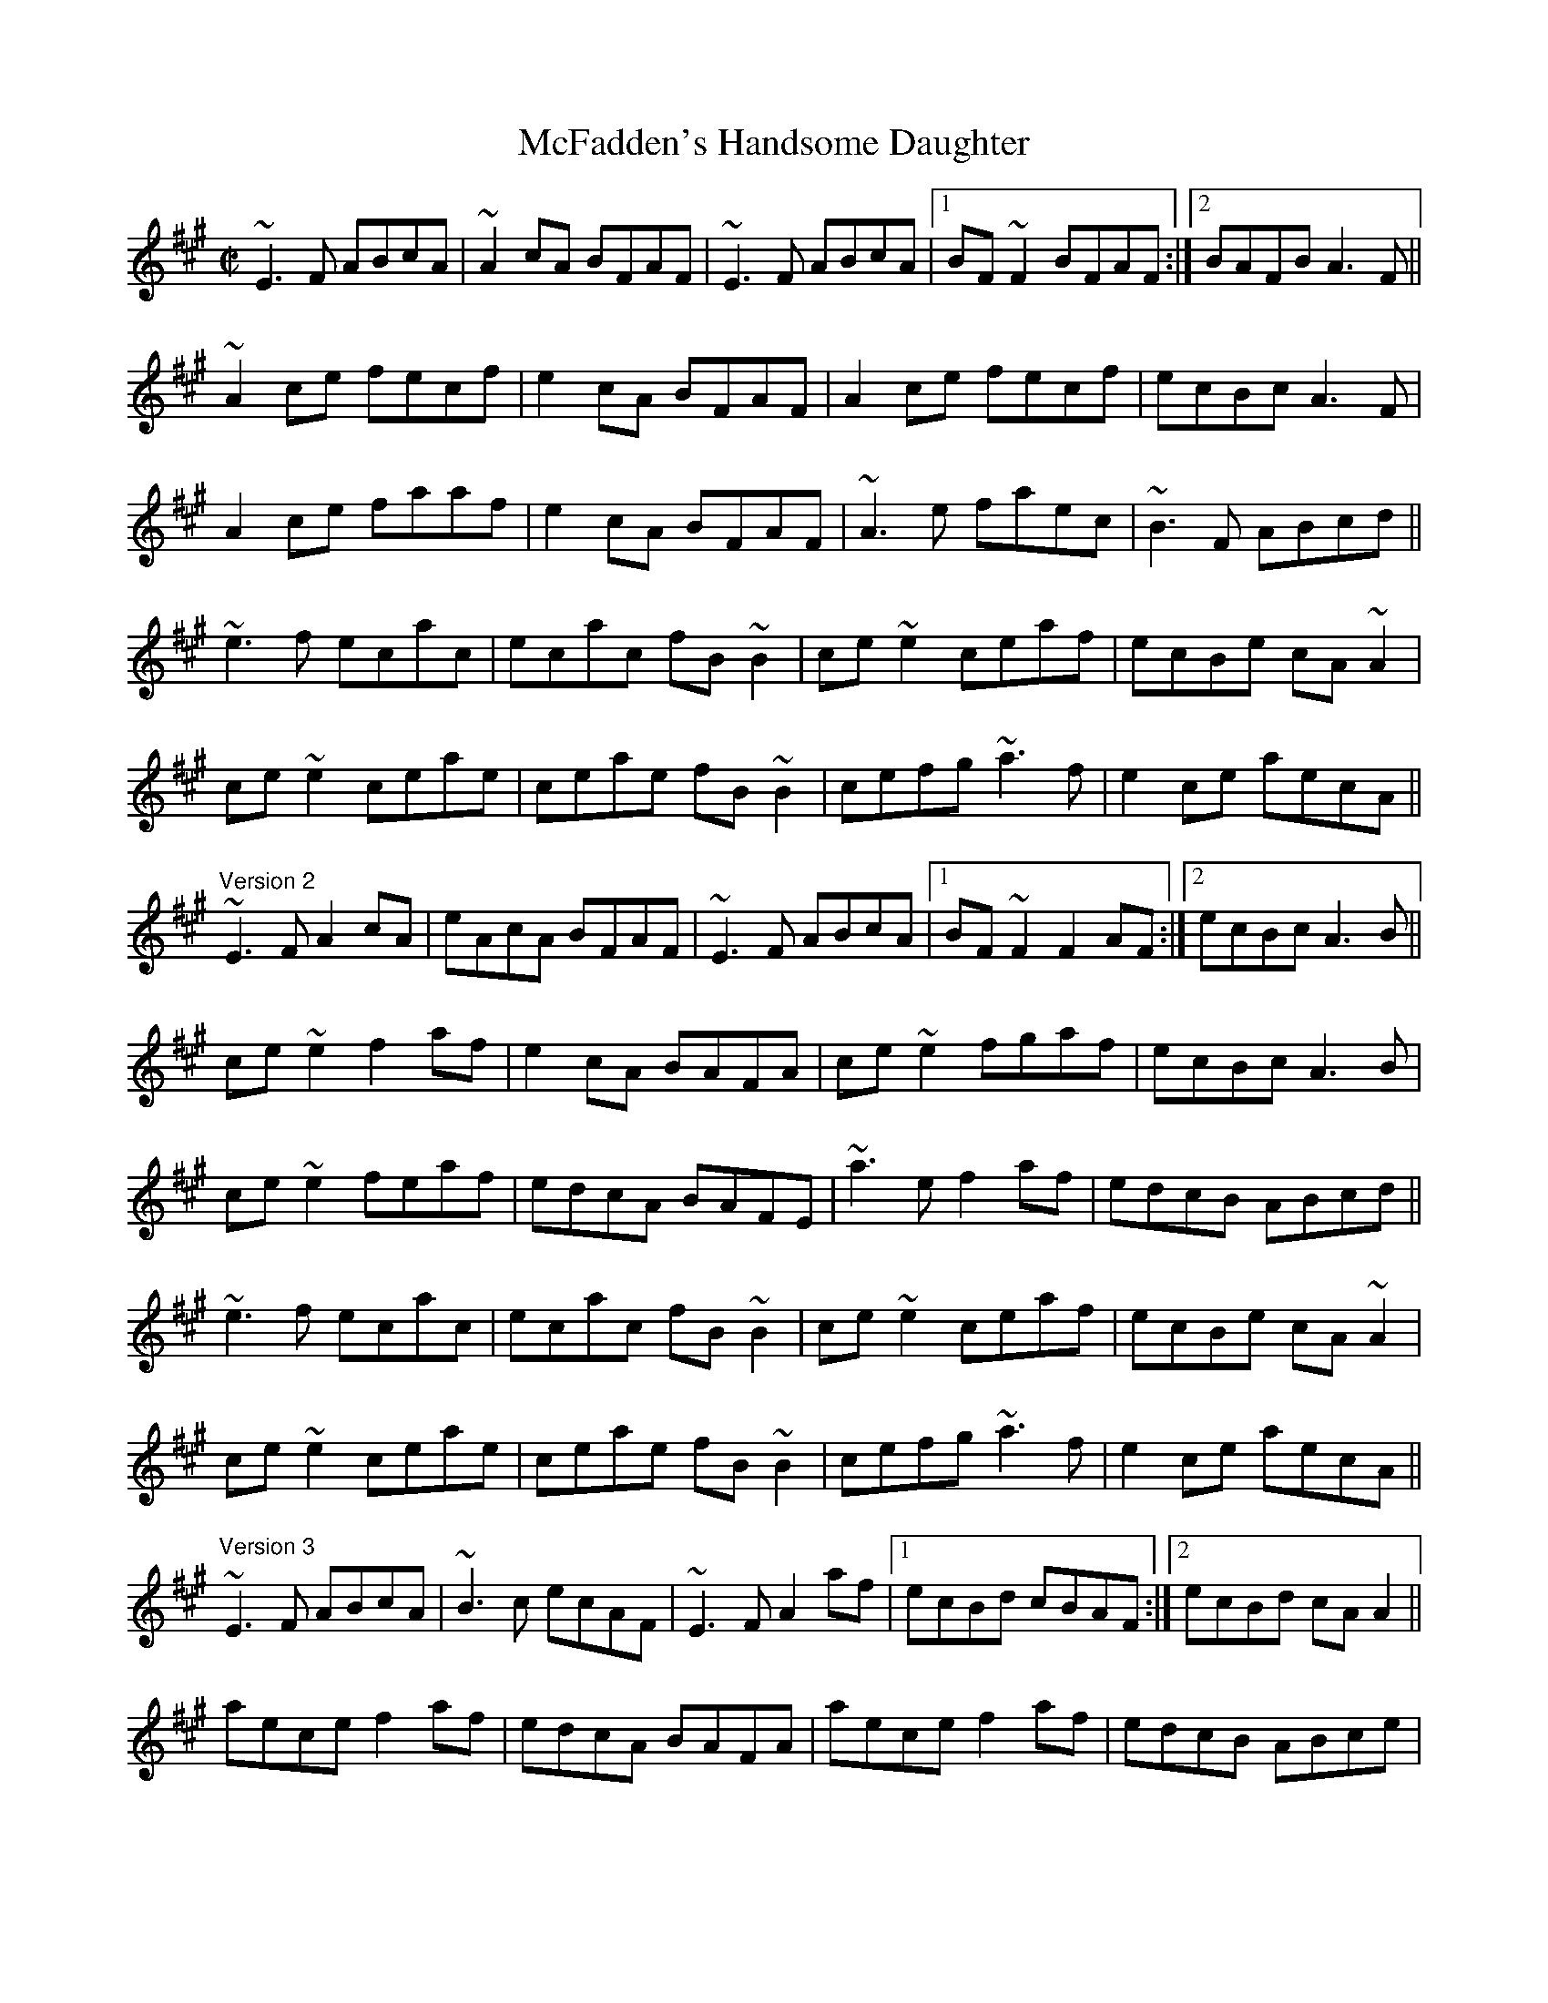 X: 1
T:McFadden's Handsome Daughter
R:reel
H:Version 4 is Cathal Hayden's "inside out" version.
H:Versions 2 and 3 are somewhere in between.
D:Molloy, Peoples, Brady
D:Music at Matt Molloy's
D:Four Men and a Dog: Barking Mad
Z:id:hn-reel-334
M:C|
K:A
~E3F ABcA|~A2cA BFAF|~E3F ABcA|1 BF~F2 BFAF:|2 BAFB A3F||
~A2ce fecf|e2cA BFAF|A2ce fecf|ecBc A3F|
A2ce faaf|e2cA BFAF|~A3e faec|~B3F ABcd||
~e3f ecac|ecac fB~B2|ce~e2 ceaf|ecBe cA~A2|
ce~e2 ceae|ceae fB~B2|cefg ~a3f|e2ce aecA||
"Version 2"
~E3F A2cA|eAcA BFAF|~E3F ABcA|1 BF~F2 F2AF:|2 ecBc A3B||
ce~e2 f2af|e2cA BAFA|ce~e2 fgaf|ecBc A3B|
ce~e2 feaf|edcA BAFE|~a3e f2af|edcB ABcd||
~e3f ecac|ecac fB~B2|ce~e2 ceaf|ecBe cA~A2|
ce~e2 ceae|ceae fB~B2|cefg ~a3f|e2ce aecA||
"Version 3"
~E3F ABcA|~B3c ecAF|~E3F A2af|1 ecBd cBAF:|2 ecBd cAA2||
aece f2af|edcA BAFA|aece f2af|edcB ABce|
aece aecA|B2cA BAFA|agfe f2af|edcB ABcd||
~e3f ecac|ecac bB~B2|ce~e2 ceaf|ecBd cA~A2|
ce~e2 ceae|ceae fB~B2|cefg ~a3f|e2ce aecA||
"Version 4"
~E3F ABce|BA (3Bcd ecBA|FAGB Aaaf|1 ecBd cAFA:|2 ecBd cAAa||
aece f2af|ecec BABa|aece fgaf|ecBc ABca|
aece ec~c2|BdcA BAFA|aAgA faaf|ecBc ABcd||
e2~e2 ecBc|Aceg aB~B2|cefa afec|B2AB cAAB|
cBcB cAAB|cAce aB~B2|cefa afec|B2AB cAAF||
